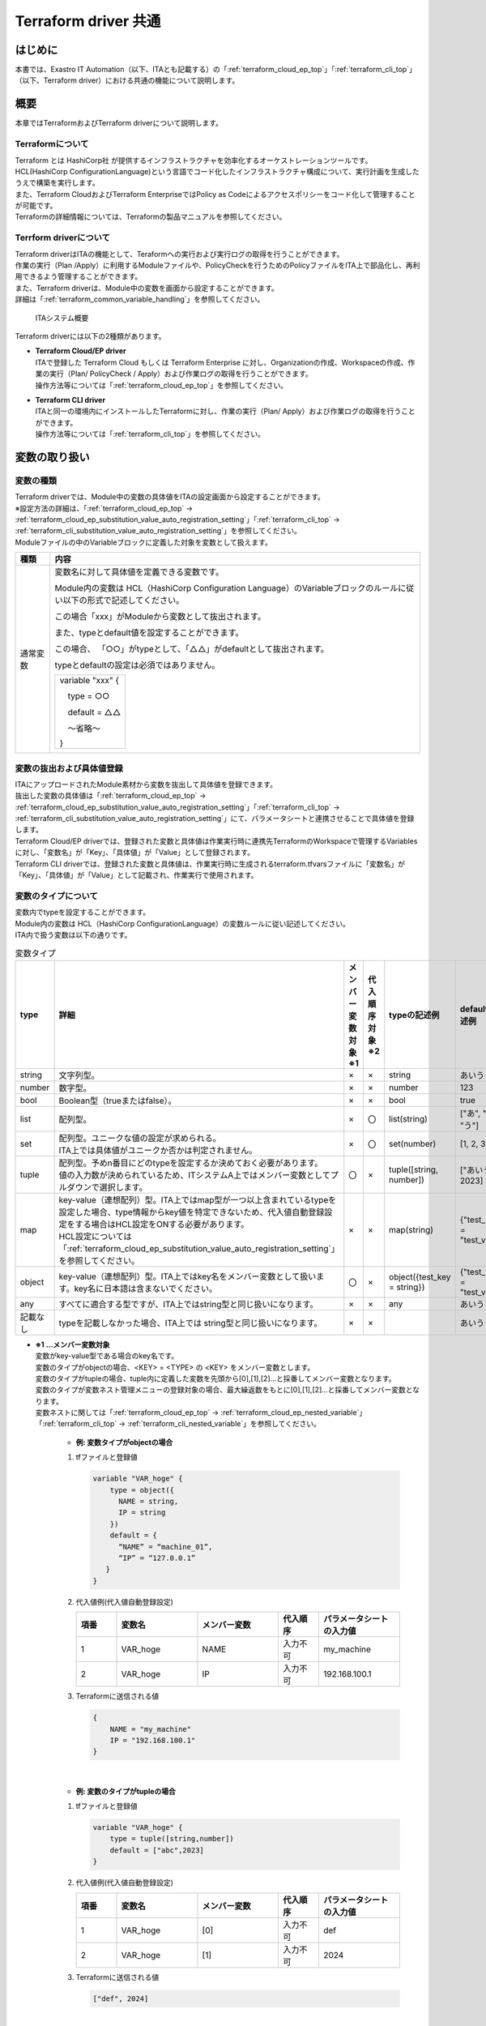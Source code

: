 .. _terraform_common_top:

=====================
Terraform driver 共通
=====================

はじめに
========

| 本書では、Exastro IT Automation（以下、ITAとも記載する）の「:ref:`terraform_cloud_ep_top`」「:ref:`terraform_cli_top`」（以下、Terraform driver）における共通の機能について説明します。

概要
====

| 本章ではTerraformおよびTerraform driverについて説明します。

Terraformについて
-----------------

| Terraform とは HashiCorp社 が提供するインフラストラクチャを効率化するオーケストレーションツールです。
| HCL(HashiCorp ConfigurationLanguage)という言語でコード化したインフラストラクチャ構成について、実行計画を生成したうえで構築を実行します。
| また、Terraform CloudおよびTerraform EnterpriseではPolicy as Codeによるアクセスポリシーをコード化して管理することが可能です。
| Terraformの詳細情報については、Terraformの製品マニュアルを参照してください。

Terrform driverについて
--------------------------------
| Terraform driverはITAの機能として、Teraformへの実行および実行ログの取得を行うことができます。
| 作業の実行（Plan /Apply）に利用するModuleファイルや、PolicyCheckを行うためのPolicyファイルをITA上で部品化し、再利用できるよう管理することができます。
| また、Terraform driverは、Module中の変数を画面から設定することができます。
| 詳細は「:ref:`terraform_common_variable_handling`」を参照してください。

.. figure:: /images/ja/diagram/overview.png
   :width: 800px
   :alt: ITAシステム概要

   ITAシステム概要

| Terraform driverには以下の2種類があります。

-  | **Terraform Cloud/EP driver**
   | ITAで登録した Terraform Cloud もしくは Terraform Enterprise に対し、Organizationの作成、Workspaceの作成、作業の実行（Plan/ PolicyCheck / Apply）および作業ログの取得を行うことができます。
   | 操作方法等については「:ref:`terraform_cloud_ep_top`」を参照してください。

-  | **Terraform CLI driver**
   | ITAと同一の環境内にインストールしたTerraformに対し、作業の実行（Plan/ Apply）および作業ログの取得を行うことができます。
   | 操作方法等については「:ref:`terraform_cli_top`」を参照してください。

.. _terraform_common_variable_handling:

変数の取り扱い
==============

変数の種類
----------

| Terraform driverでは、Module中の変数の具体値をITAの設定画面から設定することができます。

| ※設定方法の詳細は、「:ref:`terraform_cloud_ep_top` -> :ref:`terraform_cloud_ep_substitution_value_auto_registration_setting`」「:ref:`terraform_cli_top` -> :ref:`terraform_cli_substitution_value_auto_registration_setting`」を参照してください。
| Moduleファイルの中のVariableブロックに定義した対象を変数として扱えます。

+----------+----------------------------------------------------------+
| 種類     | 内容                                                     |
+==========+==========================================================+
| 通常変数 | 変数名に対して具体値を定義できる変数です。               |
|          |                                                          |
|          | Module内の変数は HCL（HashiCorp Configuration Language）\|
|          | のVariableブロックのルールに従い以下の形式で記述して\    |
|          | ください。                                               |
|          |                                                          |
|          | この場合「xxx」がModuleから変数として抜出されます。      |
|          |                                                          |
|          | また、typeとdefault値を設定することができます。          |
|          |                                                          |
|          | この場合、                                               |
|          | 「○○」がtypeとして、「△△」がdefaultとして抜出されます。  |
|          |                                                          |
|          | typeとdefaultの設定は必須ではありません。                |
|          |                                                          |
|          | +------------------+                                     |
|          | | variable "xxx" { |                                     |
|          | |                  |                                     |
|          | | 　type = ○○      |                                     |
|          | |                  |                                     |
|          | | 　default = △△   |                                     |
|          | |                  |                                     |
|          | | 　～省略～       |                                     |
|          | |                  |                                     |
|          | | }                |                                     |
|          | +------------------+                                     |
+----------+----------------------------------------------------------+

変数の抜出および具体値登録
--------------------------

| ITAにアップロードされたModule素材から変数を抜出して具体値を登録できます。
| 抜出した変数の具体値は「:ref:`terraform_cloud_ep_top` -> :ref:`terraform_cloud_ep_substitution_value_auto_registration_setting`」「:ref:`terraform_cli_top` -> :ref:`terraform_cli_substitution_value_auto_registration_setting`」にて、パラメータシートと連携させることで具体値を登録します。

| Terraform Cloud/EP driverでは、登録された変数と具体値は作業実行時に連携先TerraformのWorkspaceで管理するVariablesに対し、「変数名」が「Key」、「具体値」が「Value」として登録されます。
| Terraform CLI driverでは、登録された変数と具体値は、作業実行時に生成されるterraform.tfvarsファイルに「変数名」が「Key」、「具体値」が「Value」として記載され、作業実行で使用されます。

.. _terraform_common_variable_type:

変数のタイプについて
--------------------

| 変数内でtypeを設定することができます。
| Module内の変数は HCL（HashiCorp ConfigurationLanguage）の変数ルールに従い記述してください。

| ITA内で扱う変数は以下の通りです。

.. list-table:: 変数タイプ
   :widths: 1 3 1 1 2 2
   :header-rows: 1
   :align: left

   * - type
     - 詳細
     - | メンバー変数対象
       | ※1
     - | 代入順序対象
       | ※2
     - typeの記述例
     - defaultの記述例
   * - string
     - 文字列型。
     - ×
     - ×
     - string
     - あいう
   * - number
     - 数字型。
     - ×
     - ×
     - number
     - 123
   * - bool
     - Boolean型（trueまたはfalse）。
     - ×
     - ×
     - bool
     - true
   * - list
     - 配列型。
     - ×
     - 〇
     - list(string)
     - ["あ", "い", "う"]
   * - set
     - | 配列型。ユニークな値の設定が求められる。
       | ITA上では具体値がユニークか否かは判定されません。
     - ×
     - 〇
     - set(number)
     - [1, 2, 3]
   * - tuple
     - | 配列型。予めn番目にどのtypeを設定するか決めておく必要があります。
       | 値の入力数が決められているため、ITシステムA上ではメンバー変数としてプルダウンで選択します。
     - 〇
     - ×
     - tuple([string, number])
     - ["あいう", 2023]
   * - map
     - | key-value（連想配列）型。ITA上ではmap型が一つ以上含まれているtypeを設定した場合、type情報からkey値を特定できないため、代入値自動登録設定をする場合はHCL設定をONする必要があります。
       | HCL設定については「:ref:`terraform_cloud_ep_substitution_value_auto_registration_setting`」を参照してください。
     - ×
     - ×
     - map(string)
     - {"test_key" = "test_value"}
   * - object
     - | key-value（連想配列）型。ITA上ではkey名をメンバー変数として扱います。key名に日本語は含まないでください。
     - 〇
     - ×
     - object({test_key = string})
     - {"test_key" = "test_value"}
   * - any
     - すべてに適合する型ですが、ITA上ではstring型と同じ扱いになります。
     - ×
     - ×
     - any
     - あいう
   * - 記載なし
     - typeを記載しなかった場合、ITA上では string型と同じ扱いになります。
     - ×
     - ×
     - 
     - あいう

.. _terraform_common_member_vars_description:

-  | **※1 …メンバー変数対象**
   | 変数がkey-value型である場合のkey名です。
   | 変数のタイプがobjectの場合、<KEY> = <TYPE> の <KEY> をメンバー変数とします。
   | 変数のタイプがtupleの場合、tuple内に定義した変数を先頭から[0],[1],[2]…と採番してメンバー変数となります。

   | 変数のタイプが変数ネスト管理メニューの登録対象の場合、最大繰返数をもとに[0],[1],[2]…と採番してメンバー変数となります。
   | 変数ネストに関しては「:ref:`terraform_cloud_ep_top` -> :ref:`terraform_cloud_ep_nested_variable`」「:ref:`terraform_cli_top` -> :ref:`terraform_cli_nested_variable`」を参照してください。

      -  | **例: 変数タイプがobjectの場合**
   
      #. | tfファイルと登録値

         .. code-block:: bash 

           variable "VAR_hoge" {
               type = object({
                 NAME = string,
                 IP = string
               })
               default = {
                 “NAME” = “machine_01”,
                 “IP” = “127.0.0.1”
              }
           }

      #. | 代入値例(代入値自動登録設定) 

         .. list-table::
            :widths: 5 10 10 5 10
            :header-rows: 1
            :align: left
         
            * - 項番
              - 変数名
              - メンバー変数
              - 代入順序
              - パラメータシートの入力値
            * -  1
              -  VAR_hoge
              -  NAME
              -  入力不可
              -  my_machine
            * - 2
              - VAR_hoge
              - IP
              - 入力不可
              - 192.168.100.1

      #. | Terraformに送信される値

         .. code-block:: bash 

            {
                NAME = "my_machine"
                IP = "192.168.100.1"
            }

   |

      -  | **例: 変数のタイプがtupleの場合**
   
      #. | tfファイルと登録値

         .. code-block:: bash 

           variable "VAR_hoge" {
               type = tuple([string,number])
               default = ["abc",2023]
           }

      #. | 代入値例(代入値自動登録設定) 

         .. list-table::
            :widths: 5 10 10 5 10
            :header-rows: 1
            :align: left
         
            * - 項番
              - 変数名
              - メンバー変数
              - 代入順序
              - パラメータシートの入力値
            * -  1
              -  VAR_hoge
              -  [0]
              -  入力不可
              -  def
            * -  2
              -  VAR_hoge
              -  [1]
              -  入力不可
              -  2024

      #. | Terraformに送信される値

         .. code-block:: bash 

            ["def", 2024]

   |

      -  | **例: 変数のタイプがネスト管理対象の場合**
   
      #. | tfファイルと登録値

         .. code-block:: bash 

           variable "VAR_hoge"{
               type = list(set(string))
               default = [
                 ["aaa","bbb"]
                 ["ccc","ddd"]
               ]
           }

      #. | 代入値例(代入値自動登録設定) 

         .. list-table::
            :widths: 5 10 10 5 10
            :header-rows: 1
            :align: left
         
            * - 項番
              - 変数名
              - メンバー変数
              - 代入順序
              - パラメータシートの入力値
            * -  1
              -  VAR_hoge
              -  [0]
              -  1
              -  あああ
            * -  2
              -  VAR_hoge
              -  [0]
              -  2
              -  いいい
            * - 3
              - VAR_hoge
              - [1]
              - 1
              - ううう
            * - 4
              - VAR_hoge
              - [1]
              - 2
              - えええ

      #. | Terraformに送信される値

         .. code-block:: bash 

            [
               ["あああ", "いいい"],
               ["ううう", "えええ"]
            ]

.. _terraform_common_substitution_order_description:

-  | **※2 …代入順序対象**
   | 変数に複数具体値を設定する際の先頭から代入する順序です。
   | 変数または階層構造の変数の最下層の変数のタイプがlist,setの場合、「:ref:`terraform_cloud_ep_top` -> :ref:`terraform_cloud_ep_substitution_value_auto_registration_setting`」「:ref:`terraform_cli_top` -> :ref:`terraform_cli_substitution_value_auto_registration_setting`」にて設定可能です。

      -  | **例: 変数タイプがlistの場合**

      #. | tfファイルと登録値

         .. code-block:: bash 

            variable "VAR_hoge" {
               type = list(string)
            }

      #. | 代入値例(代入値自動登録設定)

         .. list-table::
            :widths: 5 10 10 5 10
            :header-rows: 1
            :align: left
         
            * - 項番
              - 変数名
              - メンバー変数
              - 代入順序
              - パラメータシートの入力値
            * -  1
              -  VAR_hoge
              -  入力不要
              -  1
              -  あいう
            * - 2
              - VAR_hoge
              - 入力不要
              - 2
              - かきく
    
      #. | Terraformに送信される値

         .. code-block:: bash 
        
            ["あいう","かきく"] 

   |

      -  | **例: 階層構造の変数の最下層の変数タイプがsetの場合**
   
      #. | tfファイルと登録値

         .. code-block:: bash 
        
            variable "VAR_hoge" {
               type = object({
                  key = set(number)
               })
            }

      #. | 代入値例(代入値自動登録設定) 

         .. list-table::
            :widths: 5 10 10 5 10
            :header-rows: 1
            :align: left
         
            * - 項番
              - 変数名
              - メンバー変数
              - 代入順序
              - パラメータシートの入力値
            * -  1
              -  VAR_hoge
              -  key
              -  1
              -  1
            * - 2
              - VAR_hoge
              - key
              - 2
              - 2

      #. | Terraformに送信される値

         .. code-block:: bash 

            {
                key = [1,2]
            }


構築コード記述方法
==================

| Terraform driverでModuleおよびPolicyの記述について説明します。
| Policyについては Terraform Cloud/EP driver のみ有効な機能です。

.. _terraform_common_module_description:

Moduleの記述
------------

| Moduleファイルは、HCL（HashiCorp ConfigurationLanguage）というHashiCorp社独自の言語により記述します。
| HCLの詳細については、Terraformの製品マニュアルを参照してください。

.. _terraform_common_policy_description:

Policyの記述
------------

| Policyファイルは、Sentinel languageいうHashiCorp社独自の言語により記述します。
| Sentinel languageの詳細については、Terraformの製品マニュアルを参照してください。


付録
====

.. _terraform_cloud_ep_module_example:

Module素材「Variableブロック」記入例・登録例
------------------------

Module素材の「Variableブロック」の記入例と、代入値自動登録設定への登録例を、変数のタイプ毎に記載します。

#. | **シンプルなパターン**

   #. | string型
    
      .. figure:: /images/ja/terraform_common/variable_string.png
         :alt: string型
         :align: left
         :width: 600px
               
   #. | number型
   
      .. figure:: /images/ja/terraform_common/variable_number.png
         :alt: number型
         :align: left
         :width: 600px
   
   #. | bool型
   
      .. figure:: /images/ja/terraform_common/variable_bool.png
         :alt: bool型
         :align: left
         :width: 600px

   #. | list型
  
      .. figure:: /images/ja/terraform_common/variable_list.png
         :alt: list型
         :align: left
         :width: 600px
  
   #. | set型
   
      .. figure:: /images/ja/terraform_common/variable_set.png
         :alt: set型
         :align: left
         :width: 600px
      

   #. | tuple型
 
      .. figure:: /images/ja/terraform_common/variable_tuple.png
         :alt: tuple型
         :align: left
         :width: 600px

   #. | map型
   
      .. figure:: /images/ja/terraform_common/variable_map.png
         :alt: map型
         :align: left
         :width: 600px
                 

   #. | object型
   
      .. figure:: /images/ja/terraform_common/variable_object.png
         :alt: object型
         :align: left
         :width: 600px

   #. | any型
 
      .. figure:: /images/ja/terraform_common/variable_any.png
         :alt: map型
         :align: left
         :width: 600px
 

   #. | typeの記載がない

      .. figure:: /images/ja/terraform_common/variable_no_type.png
         :alt: typeの記載がない
         :align: left
         :width: 600px

#. | **複雑なパターン**

   #. | list型の中にlist型

      .. figure:: /images/ja/terraform_common/variable_list_list.png
         :alt: list型の中にlist型
         :align: left
         :width: 600px

   #. | list型の中にobject型
   
      .. figure:: /images/ja/terraform_common/variable_list_object.png
         :alt: list型の中にobject型
         :align: left
         :width: 600px
 

   #. | object型の中のlist型の中にobject型

      .. figure:: /images/ja/terraform_common/variable_object_list_object.png
         :alt: object型の中のlist型の中にobject型
         :align: left
         :width: 600px

#. | **特殊なパターン**

   #. | list型の中にmap型

      .. figure:: /images/ja/terraform_common/variable_list_map.png
         :alt: list型の中にmap型
         :align: left
         :width: 600px
           
.. _terraform_cloud_ep_nested_example:

変数ネスト管理フロー例
----------------------

変数ネスト管理の操作例を記載します。

#. | **最大繰返数を増加させる**

   .. figure:: /images/ja/terraform_common/nested_gain.png
        :alt: 最大繰返数を増加させる
        :align: left
        :width: 600px

#. | **最大繰返数を減少させる**

   .. figure:: /images/ja/terraform_common/nested_decrease.png
        :alt: 最大繰返数を減少させる
        :align: left
        :width: 600px

